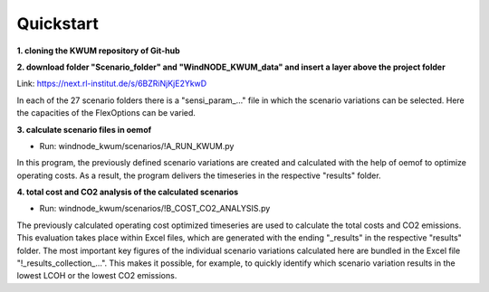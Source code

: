 .. _quickstart:

Quickstart
==========

**1. cloning the KWUM repository of Git-hub**

**2. download folder "Scenario_folder" and "WindNODE_KWUM_data" and insert a layer above the project folder**

Link: https://next.rl-institut.de/s/6BZRiNjKjE2YkwD

In each of the 27 scenario folders there is a "sensi_param_..." file in which the scenario variations can be selected. Here the capacities of the FlexOptions can be varied.

**3. calculate scenario files in oemof**

- Run: windnode_kwum/scenarios/!A_RUN_KWUM.py

In this program, the previously defined scenario variations are created and calculated with the help of oemof to optimize operating costs. As a result, the program delivers the timeseries in the respective "results" folder.

**4. total cost and CO2 analysis of the calculated scenarios**

- Run: windnode_kwum/scenarios/!B_COST_CO2_ANALYSIS.py

The previously calculated operating cost optimized timeseries are used to calculate the total costs and CO2 emissions. This evaluation takes place within Excel files, which are generated with the ending "_results" in the respective "results" folder.
The most important key figures of the individual scenario variations calculated here are bundled in the Excel file "!_results_collection_...". This makes it possible, for example, to quickly identify which scenario variation results in the lowest LCOH or the lowest CO2 emissions.
